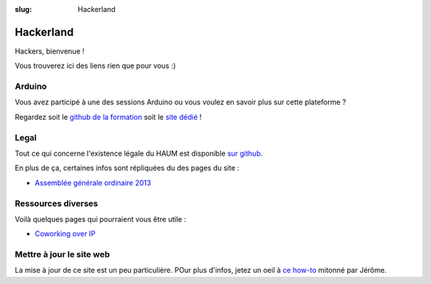 :slug: Hackerland

==========
Hackerland
==========

Hackers, bienvenue !

Vous trouverez ici des liens rien que pour vous :)

Arduino
=======

Vous avez participé à une des sessions Arduino ou vous voulez en savoir plus sur cette plateforme ?

Regardez soit le `github de la formation`_ soit le `site dédié`_ !

.. _github de la formation: https://github.com/haum/forma_arduino
.. _site dédié: http://haum.org/arduino

Legal
=====

Tout ce qui concerne l'existence légale du HAUM est disponible `sur github`_.

En plus de ça, certaines infos sont répliquées du des pages du site :

- `Assemblée générale ordinaire 2013`_

.. _sur github: https://github.com/haum/legal
.. _Assemblée générale ordinaire 2013: /pages/assemblee-generale-2013.html

Ressources diverses
===================

Voilà quelques pages qui pourraient vous être utile :

- `Coworking over IP`_

.. _Coworking over IP: /pages/coworking-over-ip.html

Mettre à jour le site web
=========================

La mise à jour de ce site est un peu particulière. POur plus d'infos, jetez un oeil à `ce how-to`_ mitonné par Jérôme.

.. _ce how-to: /howto_siteweb_haum.html
